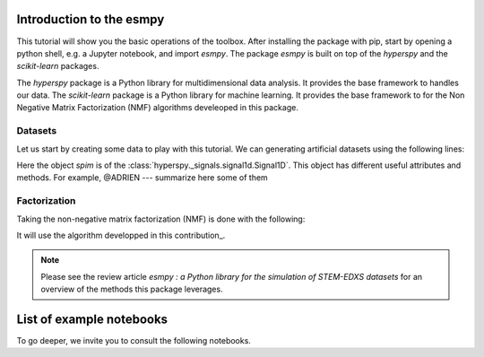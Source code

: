 =========================
Introduction to the esmpy
=========================

This tutorial will show you the basic operations of the toolbox. After
installing the package with pip, start by opening a python shell, e.g.
a Jupyter notebook, and import `esmpy`. The package `esmpy` is built on
top of the `hyperspy` and the `scikit-learn` packages. 

The `hyperspy` package is a Python library for multidimensional data analysis.
It provides the base framework to handles our data. The `scikit-learn` package
is a Python library for machine learning. It provides the base framework to
for the Non Negative Matrix Factorization (NMF) algorithms develeoped in this
package.

.. plot::
    :context: reset

    >>> import numpy as np
    >>> import matplotlib.pyplot as plt
    >>> import hyperspy.api as hs
    >>> import esmpy

Datasets
--------

Let us start by creating some data to play with this tutorial. We can generating 
artificial datasets using the following lines:

.. plot::
    :context: close-figs

    >>> import esmpy.datasets as ds
    >>> ds.generate_built_in_datasets(seeds_range=5)
    >>> spim = ds.load_particules(sample = 0)
    >>> spim.change_dtype('float64')

Here the object `spim` is of the :class:`hyperspy._signals.signal1d.Signal1D`.
This object has different useful attributes and methods. For example, 
@ADRIEN --- summarize here some of them

Factorization
-------------

Taking the non-negative matrix factorization (NMF) is done with the following:

.. plot::
    :context: close-figs
    
    >>> out = spim.decomposition(3)
    >>> spim.plot_decomposition_loadings(3)
    >>> spim.plot_decomposition_factors(3)

It will use the algorithm developped in this contribution_.

.. _link: https://link-to-the-paper.com


.. note::
    Please see the review article `esmpy : a Python library for the simulation 
    of STEM-EDXS datasets` for an overview of
    the methods this package leverages.



=========================
List of example notebooks
=========================

To go deeper, we invite you to consult the following notebooks.

.. nbgallery::
   notebooks/toy-problem
   notebooks/generate_data
   notebooks/api



   
